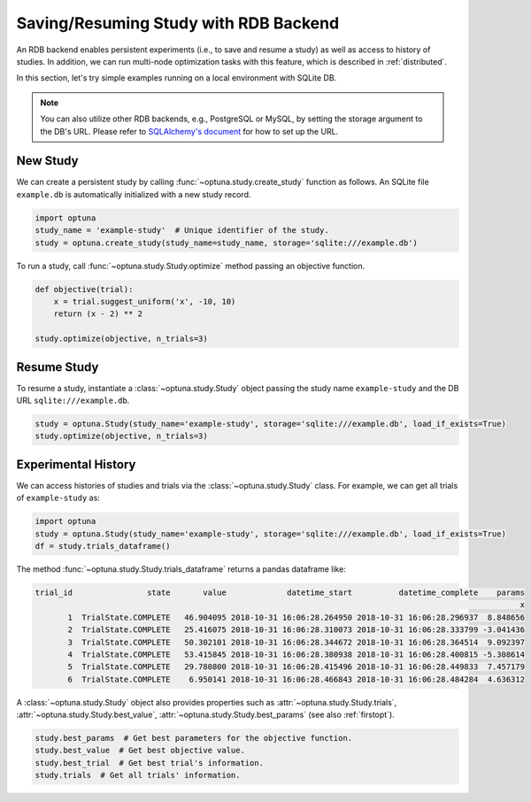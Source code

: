 .. _rdb:

Saving/Resuming Study with RDB Backend
==========================================

An RDB backend enables persistent experiments (i.e., to save and resume a study) as well as access to history of studies.
In addition, we can run multi-node optimization tasks with this feature, which is described in :ref:`distributed`.

In this section, let's try simple examples running on a local environment with SQLite DB.

.. note::
    You can also utilize other RDB backends, e.g., PostgreSQL or MySQL, by setting the storage argument to the DB's URL.
    Please refer to `SQLAlchemy's document <https://docs.sqlalchemy.org/en/latest/core/engines.html#database-urls>`_ for how to set up the URL.


New Study
---------

We can create a persistent study by calling :func:`~optuna.study.create_study` function as follows.
An SQLite file ``example.db`` is automatically initialized with a new study record.

.. code-block:: python

    import optuna
    study_name = 'example-study'  # Unique identifier of the study.
    study = optuna.create_study(study_name=study_name, storage='sqlite:///example.db')

To run a study, call :func:`~optuna.study.Study.optimize` method passing an objective function.

.. code-block:: python

    def objective(trial):
        x = trial.suggest_uniform('x', -10, 10)
        return (x - 2) ** 2

    study.optimize(objective, n_trials=3)

Resume Study
------------

To resume a study, instantiate a :class:`~optuna.study.Study` object passing the study name ``example-study`` and the DB URL ``sqlite:///example.db``.

.. code-block:: python

    study = optuna.Study(study_name='example-study', storage='sqlite:///example.db', load_if_exists=True)
    study.optimize(objective, n_trials=3)

Experimental History
--------------------

We can access histories of studies and trials via the :class:`~optuna.study.Study` class.
For example, we can get all trials of ``example-study`` as:

.. code-block:: python

    import optuna
    study = optuna.Study(study_name='example-study', storage='sqlite:///example.db', load_if_exists=True)
    df = study.trials_dataframe()

The method :func:`~optuna.study.Study.trials_dataframe` returns a pandas dataframe like:

.. code-block:: bash

    trial_id                state       value             datetime_start          datetime_complete    params
                                                                                                            x
           1  TrialState.COMPLETE   46.904095 2018-10-31 16:06:28.264950 2018-10-31 16:06:28.296937  8.848656
           2  TrialState.COMPLETE   25.416075 2018-10-31 16:06:28.310073 2018-10-31 16:06:28.333799 -3.041436
           3  TrialState.COMPLETE   50.302101 2018-10-31 16:06:28.344672 2018-10-31 16:06:28.364514  9.092397
           4  TrialState.COMPLETE   53.415845 2018-10-31 16:06:28.380938 2018-10-31 16:06:28.400815 -5.308614
           5  TrialState.COMPLETE   29.780800 2018-10-31 16:06:28.415496 2018-10-31 16:06:28.449833  7.457179
           6  TrialState.COMPLETE    6.950141 2018-10-31 16:06:28.466843 2018-10-31 16:06:28.484284  4.636312

A :class:`~optuna.study.Study` object also provides properties such as :attr:`~optuna.study.Study.trials`, :attr:`~optuna.study.Study.best_value`, :attr:`~optuna.study.Study.best_params` (see also :ref:`firstopt`).

.. code-block:: bash

    study.best_params  # Get best parameters for the objective function.
    study.best_value  # Get best objective value.
    study.best_trial  # Get best trial's information.
    study.trials  # Get all trials' information.
